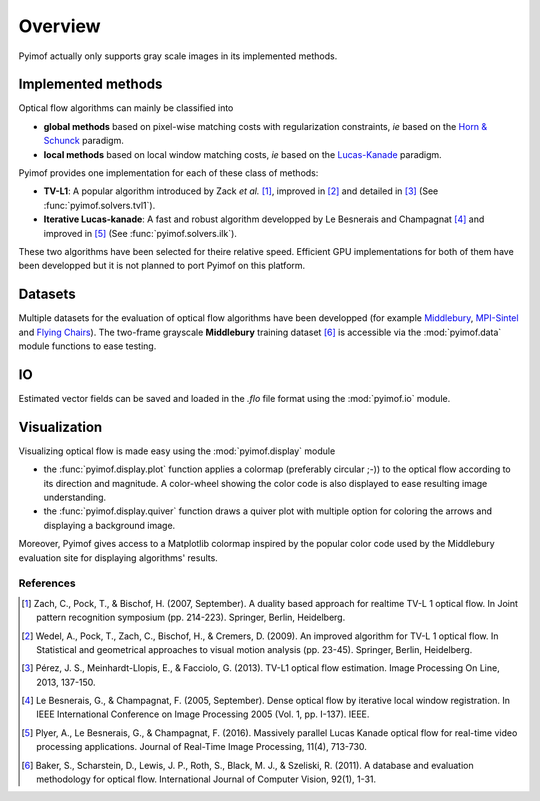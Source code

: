 Overview
========

Pyimof actually only supports gray scale images in its implemented
methods.

Implemented methods
-------------------

Optical flow algorithms can mainly be classified into

- **global methods** based on pixel-wise matching costs with
  regularization constraints, *ie* based on the `Horn & Schunck`_
  paradigm.
- **local methods** based on local window matching costs, *ie* based
  on the `Lucas-Kanade`_ paradigm.

Pyimof provides one implementation for each of these class of methods:

- **TV-L1**: A popular algorithm introduced by Zack *et al.* [1]_,
  improved in [2]_ and detailed in [3]_ (See :func:`pyimof.solvers.tvl1`).
- **Iterative Lucas-kanade**: A fast and robust algorithm developped
  by Le Besnerais and Champagnat [4]_ and improved in [5]_ (See
  :func:`pyimof.solvers.ilk`).

These two algorithms have been selected for theire relative
speed. Efficient GPU implementations for both of them have been
developped but it is not planned to port Pyimof on this platform.

Datasets
--------

Multiple datasets for the evaluation of optical flow algorithms have
been developped (for example Middlebury_, `MPI-Sintel`_ and `Flying
Chairs`_).  The two-frame grayscale **Middlebury** training dataset
[6]_ is accessible via the :mod:`pyimof.data` module functions to ease
testing.

IO
---

Estimated vector fields can be saved and loaded in the *.flo* file
format using the :mod:`pyimof.io` module.

Visualization
-------------

Visualizing optical flow is made easy using the :mod:`pyimof.display` module

- the :func:`pyimof.display.plot` function applies a colormap
  (preferably circular ;-)) to the optical flow according to its
  direction and magnitude. A color-wheel showing the color code is
  also displayed to ease resulting image understanding.
- the :func:`pyimof.display.quiver` function draws a quiver plot with
  multiple option for coloring the arrows and displaying a background
  image.

Moreover, Pyimof gives access to a Matplotlib colormap inspired by the
popular color code used by the Middlebury evaluation site for
displaying algorithms' results.

References
**********

.. [1] Zach, C., Pock, T., & Bischof, H. (2007, September). A
      duality based approach for realtime TV-L 1 optical flow. In Joint
      pattern recognition symposium (pp. 214-223). Springer, Berlin,
      Heidelberg.
.. [2] Wedel, A., Pock, T., Zach, C., Bischof, H., & Cremers,
       D. (2009). An improved algorithm for TV-L 1 optical flow. In
       Statistical and geometrical approaches to visual motion analysis
       (pp. 23-45). Springer, Berlin, Heidelberg.
.. [3] Pérez, J. S., Meinhardt-Llopis, E., & Facciolo,
       G. (2013). TV-L1 optical flow estimation. Image Processing On
       Line, 2013, 137-150.
.. [4] Le Besnerais, G., & Champagnat, F. (2005, September). Dense
       optical flow by iterative local window registration. In IEEE
       International Conference on Image Processing 2005 (Vol. 1,
       pp. I-137). IEEE.
.. [5] Plyer, A., Le Besnerais, G., & Champagnat,
       F. (2016). Massively parallel Lucas Kanade optical flow for
       real-time video processing applications. Journal of Real-Time
       Image Processing, 11(4), 713-730.
.. [6] Baker, S., Scharstein, D., Lewis, J. P., Roth, S., Black, M. J., &
       Szeliski, R. (2011). A database and evaluation methodology for optical
       flow. International Journal of Computer Vision, 92(1), 1-31.

.. _Middlebury: http://vision.middlebury.edu/flow/
.. _`Horn & Schunck`: https://en.wikipedia.org/wiki/Horn%E2%80%93Schunck_method
.. _`Lucas-Kanade`: https://en.wikipedia.org/wiki/Lucas%E2%80%93Kanade_method
.. _`MPI-Sintel`: http://sintel.is.tue.mpg.de/
.. _`Flying Chairs`: https://lmb.informatik.uni-freiburg.de/resources/datasets/FlyingChairs.en.html
